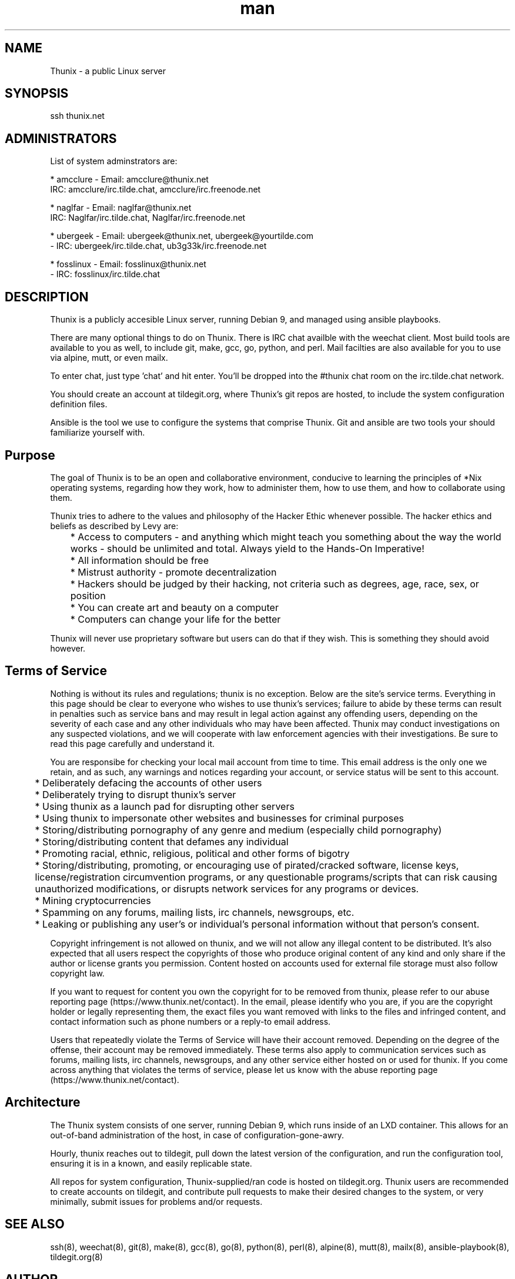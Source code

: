 .\" Manpage for Thunix.
.\" Contact root@thunix.net to correct errors or typos.
.TH man 8 "15 July 2019" "1.6" "Thunix"
.SH NAME
Thunix \- a public Linux server 
.SH SYNOPSIS
ssh thunix.net
.SH ADMINISTRATORS

List of system adminstrators are:

* amcclure  - Email: amcclure@thunix.net
              IRC: amcclure/irc.tilde.chat, amcclure/irc.freenode.net

* naglfar   - Email: naglfar@thunix.net
              IRC: Naglfar/irc.tilde.chat, Naglfar/irc.freenode.net

* ubergeek  - Email: ubergeek@thunix.net, ubergeek@yourtilde.com
            - IRC: ubergeek/irc.tilde.chat, ub3g33k/irc.freenode.net

* fosslinux - Email: fosslinux@thunix.net
            - IRC: fosslinux/irc.tilde.chat
      
.SH DESCRIPTION
Thunix is a publicly accesible Linux server, running Debian 9, and managed using ansible playbooks.

There are many optional things to do on Thunix.  There is IRC chat availble with the weechat client.  Most build tools are available to you as well, to include git, make, gcc, go, python, and perl.  Mail facilties are also available for you to use via alpine, mutt, or even mailx.

To enter chat, just type 'chat' and hit enter.  You'll be dropped into the #thunix chat room on the irc.tilde.chat network.

You should create an account at tildegit.org, where Thunix's git repos are hosted, to include the system configuration definition files.

Ansible is the tool we use to configure the systems that comprise Thunix.  Git and ansible are two tools your should familiarize yourself with.
.SH Purpose
The goal of Thunix is to be an open and collaborative environment, conducive to learning the principles of *Nix operating systems, regarding how they work, how to administer them, how to use them, and how to collaborate using them.

Thunix tries to adhere to the values and philosophy of the Hacker Ethic whenever possible. The hacker ethics and beliefs as described by Levy are:

	* Access to computers - and anything which might teach you something about the way the world works - should be unlimited and total. Always yield to the Hands-On Imperative!

	* All information should be free

	* Mistrust authority - promote decentralization

	* Hackers should be judged by their hacking, not criteria such as degrees, age, race, sex, or position

	* You can create art and beauty on a computer

	* Computers can change your life for the better

Thunix will never use proprietary software but users can do that if they wish. This is something they should avoid however.
.SH Terms of Service
Nothing is without its rules and regulations; thunix is no exception. Below are the site's service terms. Everything in this page should be clear to everyone who wishes to use thunix's services; 
failure to abide by these terms can result in penalties such as service bans and may result in legal action against any offending users, depending on the severity of each case and any other individuals who may have been affected. Thunix may conduct investigations on any suspected violations, and we will cooperate with law enforcement agencies with their investigations. Be sure to read this page carefully and understand it.

You are responsibe for checking your local mail account from time to time. This email address is the only one we retain, and as such, any warnings and notices regarding your account, or service status will be sent to this account.

	* Deliberately defacing the accounts of other users

	* Deliberately trying to disrupt thunix's server

	* Using thunix as a launch pad for disrupting other servers

	* Using thunix to impersonate other websites and businesses for criminal purposes

	* Storing/distributing pornography of any genre and medium (especially child pornography)

	* Storing/distributing content that defames any individual

	* Promoting racial, ethnic, religious, political and other forms of bigotry

	* Storing/distributing, promoting, or encouraging use of pirated/cracked software, license keys, license/registration circumvention programs, or any questionable programs/scripts that can risk causing unauthorized modifications, or disrupts network services for any programs or devices.

	* Mining cryptocurrencies

	* Spamming on any forums, mailing lists, irc channels, newsgroups, etc.

	* Leaking or publishing any user's or individual's personal information without that person's consent.

Copyright infringement is not allowed on thunix, and we will not allow any illegal content to be distributed. It's also expected that all users respect the copyrights of those who produce original content of any kind and only share if the author or license grants you permission. Content hosted on accounts used for external file storage must also follow copyright law.

If you want to request for content you own the copyright for to be removed from thunix, please refer to our abuse reporting page (https://www.thunix.net/contact). In the email, please identify who you are, if you are the copyright holder or legally representing them, the exact files you want removed with links to the files and infringed content, and contact information such as phone numbers or a reply-to email address.

Users that repeatedly violate the Terms of Service will have their account removed. Depending on the degree of the offense, their account may be removed immediately. These terms also apply to communication services such as forums, mailing lists, irc channels, newsgroups, and any other service either hosted on or used for thunix. If you come across anything that violates the terms of service, please let us know with the abuse reporting page (https://www.thunix.net/contact).
.SH Architecture
The Thunix system consists of one server, running Debian 9, which runs inside of an LXD container.  This allows for an out-of-band administration of the host, in case of configuration-gone-awry. 

Hourly, thunix reaches out to tildegit, pull down the latest version of the configuration, and run the configuration tool, ensuring it is in a known, and easily replicable state.

All repos for system configuration, Thunix-supplied/ran code is hosted on tildegit.org.  Thunix users are recommended to create accounts on tildegit, and contribute pull requests to make their desired changes to the system, or very minimally, submit issues for problems and/or requests.
.SH SEE ALSO
ssh(8), weechat(8), git(8), make(8), gcc(8), go(8), python(8), perl(8), alpine(8), mutt(8), mailx(8), ansible-playbook(8), tildegit.org(8) 
.SH AUTHOR
Uber Geek (ubergeek@thunix.net)
amcclure (amcclure@thunix.net)
